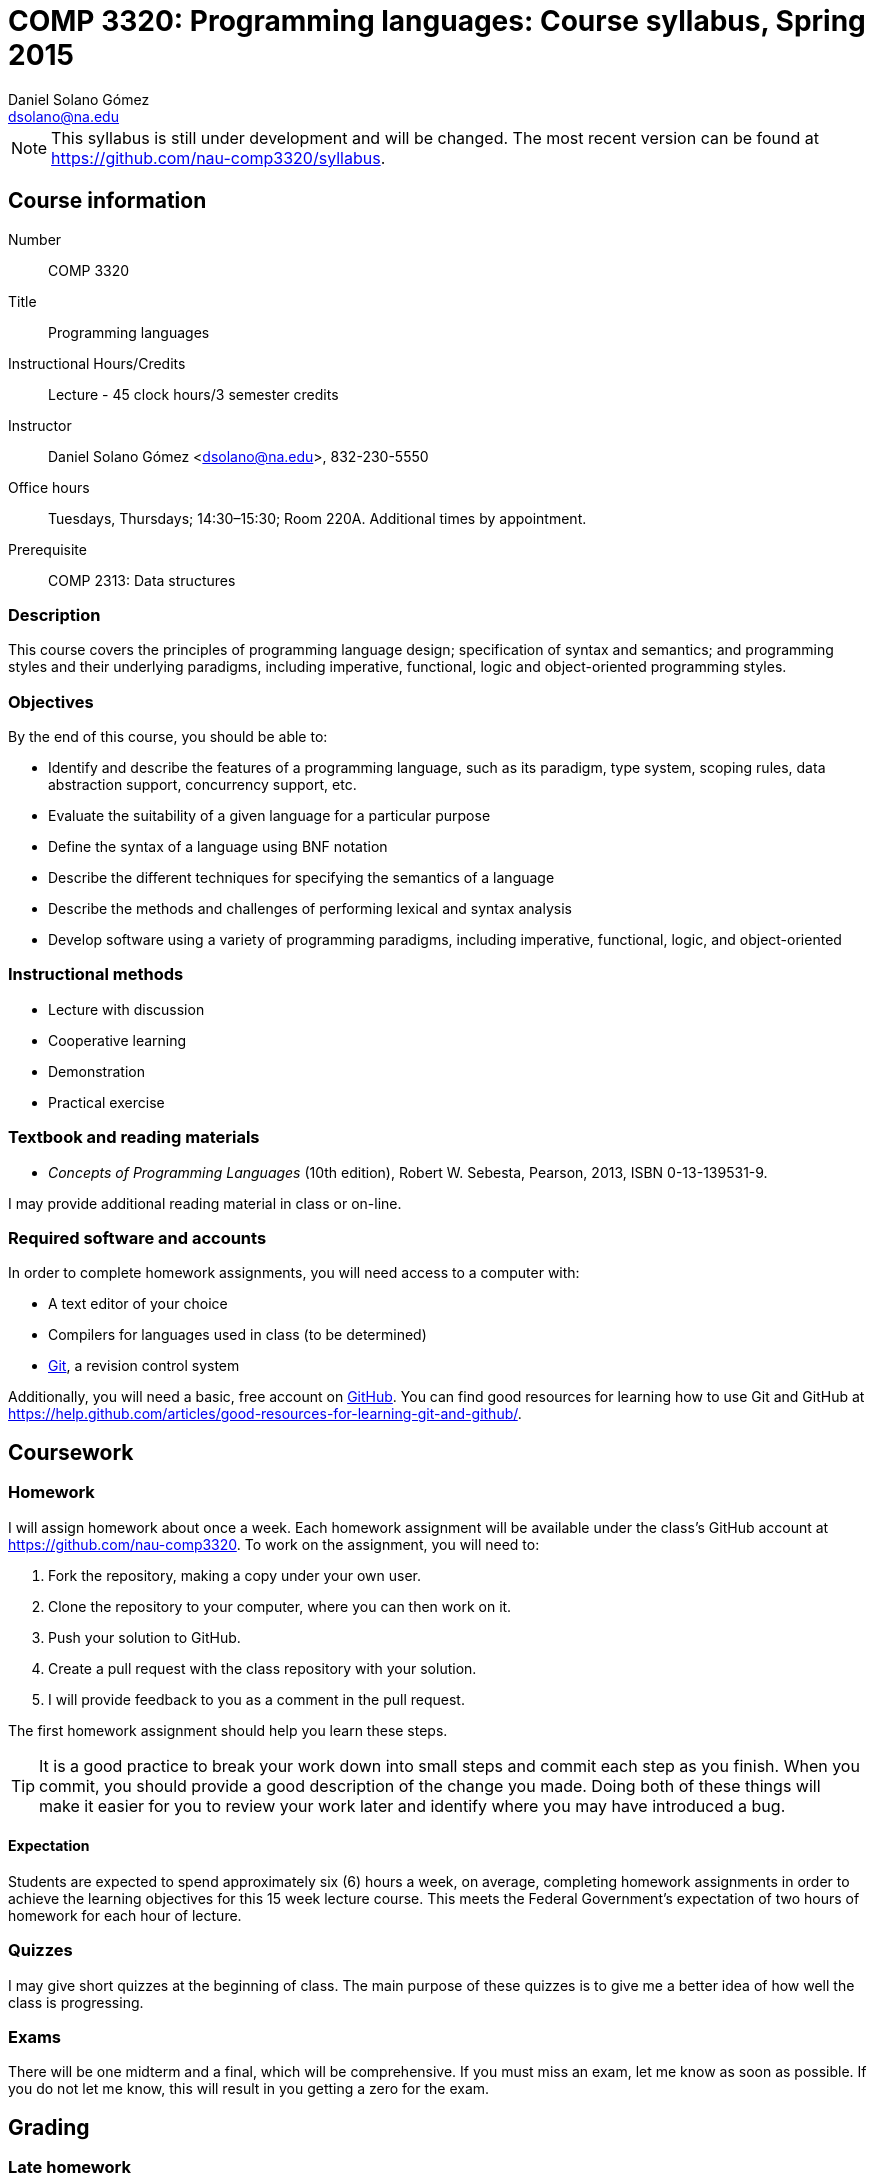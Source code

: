 COMP 3320: Programming languages: Course syllabus, Spring 2015
==============================================================
Daniel Solano_Gómez <dsolano@na.edu>

[NOTE]
This syllabus is still under development and will be changed.  The most recent version can be found at https://github.com/nau-comp3320/syllabus[].

Course information
------------------

Number::                       COMP 3320
Title::                        Programming languages
Instructional Hours/Credits::  Lecture - 45 clock hours/3 semester credits
Instructor::                   Daniel Solano Gómez <dsolano@na.edu>, 832-230-5550
Office hours::                 Tuesdays, Thursdays; 14:30–15:30; Room 220A.  Additional times by appointment.
Prerequisite::                 COMP 2313: Data structures

=== Description

This course covers the principles of programming language design; specification of syntax and semantics; and programming styles and their underlying paradigms, including imperative, functional, logic and object-oriented programming styles.

=== Objectives

By the end of this course, you should be able to:

* Identify and describe the features of a programming language, such as its paradigm, type system, scoping rules, data abstraction support, concurrency support, etc.
* Evaluate the suitability of a given language for a particular purpose
* Define the syntax of a language using BNF notation
* Describe the different techniques for specifying the semantics of a language
* Describe the methods and challenges of performing lexical and syntax analysis
* Develop software using a variety of programming paradigms, including imperative, functional, logic, and object-oriented

=== Instructional methods

* Lecture with discussion
* Cooperative learning
* Demonstration
* Practical exercise

=== Textbook and reading materials

* _Concepts of Programming Languages_ (10th edition), Robert W. Sebesta, Pearson, 2013, ISBN 0-13-139531-9.

I may provide additional reading material in class or on-line.

=== Required software and accounts

In order to complete homework assignments, you will need access to a computer with:

* A text editor of your choice
* Compilers for languages used in class (to be determined)
* http://git-scm.com[Git], a revision control system

Additionally, you will need a basic, free account on https://github.com[GitHub].  You can find good resources for learning how to use Git and GitHub at https://help.github.com/articles/good-resources-for-learning-git-and-github/[].


Coursework
----------

=== Homework

I will assign homework about once a week.  Each homework assignment will be available under the class's GitHub account at https://github.com/nau-comp3320[].  To work on the assignment, you will need to:

1. Fork the repository, making a copy under your own user.
2. Clone the repository to your computer, where you can then work on it.
3. Push your solution to GitHub.
4. Create a pull request with the class repository with your solution.
5. I will provide feedback to you as a comment in the pull request.

The first homework assignment should help you learn these steps.

[TIP]
It is a good practice to break your work down into small steps and commit each step as you finish.  When you commit, you should provide a good description of the change you made.  Doing both of these things will make it easier for you to review your work later and identify where you may have introduced a bug.

==== Expectation

Students are expected to spend approximately six (6) hours a week, on average, completing homework assignments in order to achieve the learning objectives for this 15 week lecture course. This meets the Federal Government’s expectation of two hours of homework for each hour of lecture.

=== Quizzes

I may give short quizzes at the beginning of class.  The main purpose of these quizzes is to give me a better idea of how well the class is progressing.

=== Exams

There will be one midterm and a final, which will be comprehensive.  If you must miss an exam, let me know as soon as possible.  If you do not let me know, this will result in you getting a zero for the exam.

Grading
-------

=== Late homework

I will give you the due date for each assignment when I assign it.  If you are having trouble with the assignment, let me know as soon as possible.  I do not guarantee that I will accept any late work, and if I do so, I will deduct 20% for each day it is late.

=== Composition of final grade

I will compute your final grade as follows:

[cols="<,>",width=25%]
|===================
|Homework   |   45%
|Quizzes    |    5%
|Midterm    |   25%
|Final      |   25%
|===================

Each homework assignment will have equal weight.  Each quiz will also have equal weight.

At my sole discretion, I may use your history of class participation to bump up your final grade by more than 2%.


=== Letter grade assignments

I will determine final letter grades using the table below.  I may adjust letter grade assignments downwards, but never upwards, i.e. an 87 will guarantee a B+ or better.

[width=25%]
|=======================================================================
| 95–100        | A
| 90–95         | A-
| 87–90         | B+
| 83–87         | B
| 80–83         | B-
| 77–80         | C+
| 73–77         | C
| 70–73         | C-
| 67–70         | D+
| 63–67         | D
| 60–63         | D-
| Below 60      | F
|=======================================================================


Tentative schedule
------------------

Note that the following schedule is subject to change.

Readings in _italics_ are optional, but highly recommended.


[options="header,unbreakable",cols="2,6,3"]
|=======================================================================
|Week
|Topic 
|Textbook reading

|20 Jan–22 Jan
|Introduction, factors in creating/choosing a programming language, history of the development of high-level languages
|Chapter 1, _Chapter 2_

|27 Jan–29 Jan
|Syntax and semantics, BNF grammars, attribute grammars, types of dynamic semantics
|Chapter 3, _Chapter 4_

| 3 Feb–5 Feb
|Ruby, week 1
|

|10 Feb–12 Feb
|Ruby, week 2
|

|17 Feb–19 Feb
|Ruby, week 3
|

|24 Feb–26 Feb
|Propositional logic, Prolog
|Chapter 16

| 3 Mar–5 Mar
|Prolog, week 2
|

|10 Mar–12 Mar
|More Prolog, Midterm
|

|16 Mar–20 Mar
| Spring break
|

|24 Mar–16 Mar
|ML, week 1
|

|31 Mar–2 Apr
|ML, week 2
|

| 7 Apr–9 Apr
|ML, week 3
|

|14 Apr–16 Apr
|Lisp, week 1
|

|21 Apr–23 Apr
|Lisp, week 2
|

|28 Apr–30 Apr
|Lisp, week 3
|

| 5 May–13 May
| Final examination
|

|=======================================================================


Policies
--------

=== Classroom attendance and participation

You should attend class and participate in classroom discussions.  If you miss class, you risk missing quizes, assignment details, schedule updates, and material not covered in the textbook.


=== Academic honesty

Each student assumes the responsibilities of being a member of the NAU academic community.  All acts of plagiarism are not tolerated including: cheating, claiming other’s work as their own, fabrication, and helping one to commit any of these acts.  Any violations of academic honesty will receive strict disciplinary action, which can include suspension and even expulsion from NAU.

In this class, it is permissible and encouraged to assist classmates in general discussion on how to solve homework problems.  It is not permissible to copy another's work (or portions thereof) and represent it as your own.


=== Accommodations

Students that require any accommodation (such are students with disabilities, religious conflicts, etc…) should notify the instructor as early as possible and accommodations will be made on an individual basis in adherence with the regulations outlined in the _Student Handbook_.

=== Changes to syllabus

This syllabus is subject to adjustment as the semester progresses.  You are encouraged to watch the syllabus repository at https://github.com/nau-comp3320/syllabus[] to be notified of updates.

=== Instructor feedback

If you have any concerns, questions, or comments, please let me know.  I am here to help you succeed, but I can not help you if I do not know you need help.
